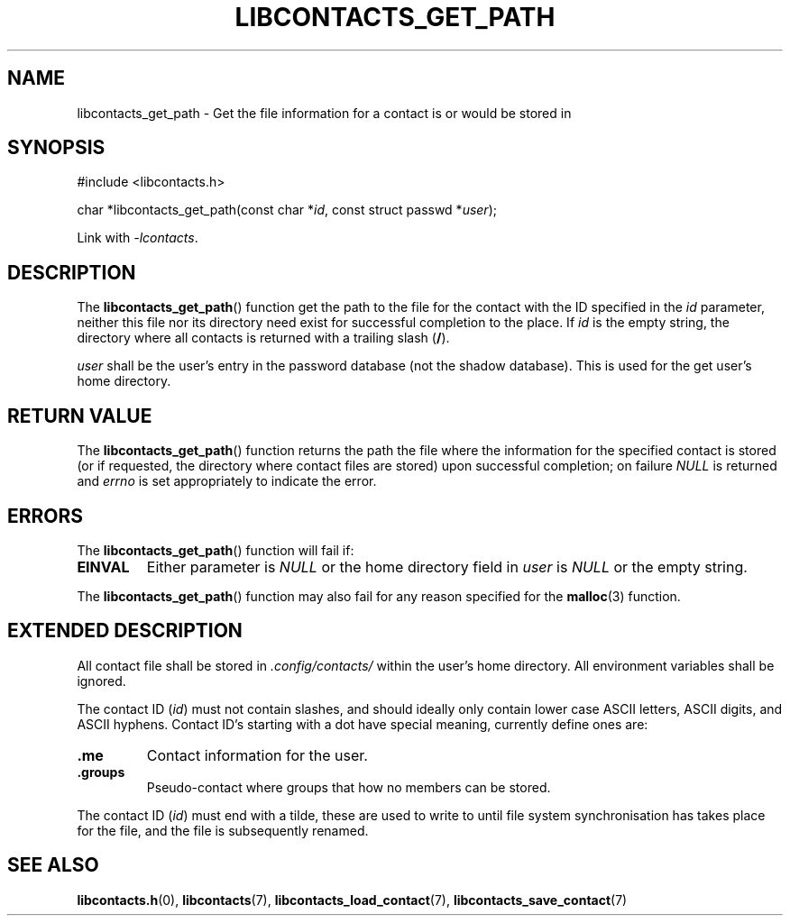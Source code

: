 .TH LIBCONTACTS_GET_PATH 3 LIBCONTACTS
.SH NAME
libcontacts_get_path \- Get the file information for a contact is or would be stored in
.SH SYNOPSIS
.nf
#include <libcontacts.h>

char *libcontacts_get_path(const char *\fIid\fP, const struct passwd *\fIuser\fP);
.fi
.PP
Link with
.IR -lcontacts .

.SH DESCRIPTION
The
.BR libcontacts_get_path ()
function get the path to the file for the contact with
the ID specified in the
.I id
parameter, neither this file nor its directory need exist
for successful completion to the place. If
.I id
is the empty string, the directory where all contacts is
returned with a trailing slash
.RB ( / ).
.PP
.I user
shall be the user's entry in the password database (not
the shadow database). This is used for the get user's
home directory.

.SH RETURN VALUE
The
.BR libcontacts_get_path ()
function returns the path the file where the information
for the specified contact is stored (or if requested,
the directory where contact files are stored) upon successful
completion; on failure
.I NULL
is returned and
.I errno
is set appropriately to indicate the error.

.SH ERRORS
The
.BR libcontacts_get_path ()
function will fail if:
.TP
.B EINVAL
Either parameter is
.I NULL
or the home directory field in
.I user
is
.I NULL
or the empty string.
.PP
The
.BR libcontacts_get_path ()
function may also fail for any reason specified for the
.BR malloc (3)
function.

.SH EXTENDED DESCRIPTION
All contact file shall be stored in
.I .config/contacts/
within the user's home directory. All environment variables
shall be ignored.
.PP
The contact ID
.RI ( id )
must not contain slashes, and should ideally only contain
lower case ASCII letters, ASCII digits, and ASCII hyphens.
Contact ID's starting with a dot have special meaning,
currently define ones are:
.TP
.B .me
Contact information for the user.
.TP
.B .groups
Pseudo-contact where groups that how no members can be
stored.
.PP
The contact ID
.RI ( id )
must end with a tilde, these are used to write to until
file system synchronisation has takes place for the file,
and the file is subsequently renamed.

.SH SEE ALSO
.BR libcontacts.h (0),
.BR libcontacts (7),
.BR libcontacts_load_contact (7),
.BR libcontacts_save_contact (7)
